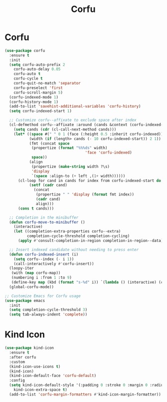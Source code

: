 #+TITLE: Corfu
#+PROPERTY: header-args      :tangle "../config-elisp/corfu.el"
* Corfu
#+BEGIN_SRC emacs-lisp
(use-package corfu
  :ensure t
  :init
  (setq corfu-auto-prefix 2
	corfu-auto-delay 0.05
	corfu-auto t
	corfu-cycle t
	corfu-quit-no-match 'separator
	corfu-preselect 'first
	corfu-scroll-margin 5)
  (corfu-indexed-mode 1)
  (corfu-history-mode 1)
  (add-to-list 'savehist-additional-variables 'corfu-history)
  (setq corfu-indexed-start 1)

  ;; Customize corfu--affixate to exclude space after index
  (cl-defmethod corfu--affixate :around (cands &context (corfu-indexed-mode (eql t)))
    (setq cands (cdr (cl-call-next-method cands)))
    (let* ((space #(" " 0 1 (face (:height 0.5 :inherit corfu-indexed))))
           (width (if (length> cands (- 10 corfu-indexed-start)) 2 1))
           (fmt (concat space
			(propertize (format "%%%ds" width)
                                    'face 'corfu-indexed)
			space))
           (align
            (propertize (make-string width ?\s)
			'display
			`(space :align-to (+ left ,(1+ width))))))
      (cl-loop for cand in cands for index from corfu-indexed-start do
	       (setf (cadr cand)
		     (concat
		      (propertize " " 'display (format fmt index))
		      (cadr cand)
		      align)))
      (cons t cands)))

  ;; Completion in the minibuffer
  (defun corfu-move-to-minibuffer ()
    (interactive)
    (let ((completion-extra-properties corfu--extra)
          completion-cycle-threshold completion-cycling)
      (apply #'consult-completion-in-region completion-in-region--data)))

  ;; Insert indexed candidate without needing to press enter
  (defun corfu-indexed-insert (i)
    (setq corfu--index (- i 1))
    (call-interactively #'corfu-insert))
  (loopy-iter
   (with (map corfu-map))
   (numbering i :from 1 :to 9)
   (define-key map (kbd (format "s-%d" i)) `(lambda () (interactive) (corfu-indexed-insert ,i))))
  (global-corfu-mode))

;; Customize Emacs for Corfu usage
(use-package emacs
  :init
  (setq completion-cycle-threshold 3)
  (setq tab-always-indent 'complete))
#+END_SRC
* Kind Icon
#+begin_src emacs-lisp
(use-package kind-icon
  :ensure t
  :after corfu
  :custom
  (kind-icon-use-icons t)
  (kind-icon)
  (kind-icon-default-face 'corfu-default)
  :config
  (setq kind-icon-default-style '(:padding 0 :stroke 0 :margin 0 :radius 0 :height 1.0 :scale 0.6)
	kind-icon-extra-space t)
  (add-to-list 'corfu-margin-formatters #'kind-icon-margin-formatter))
#+end_src
